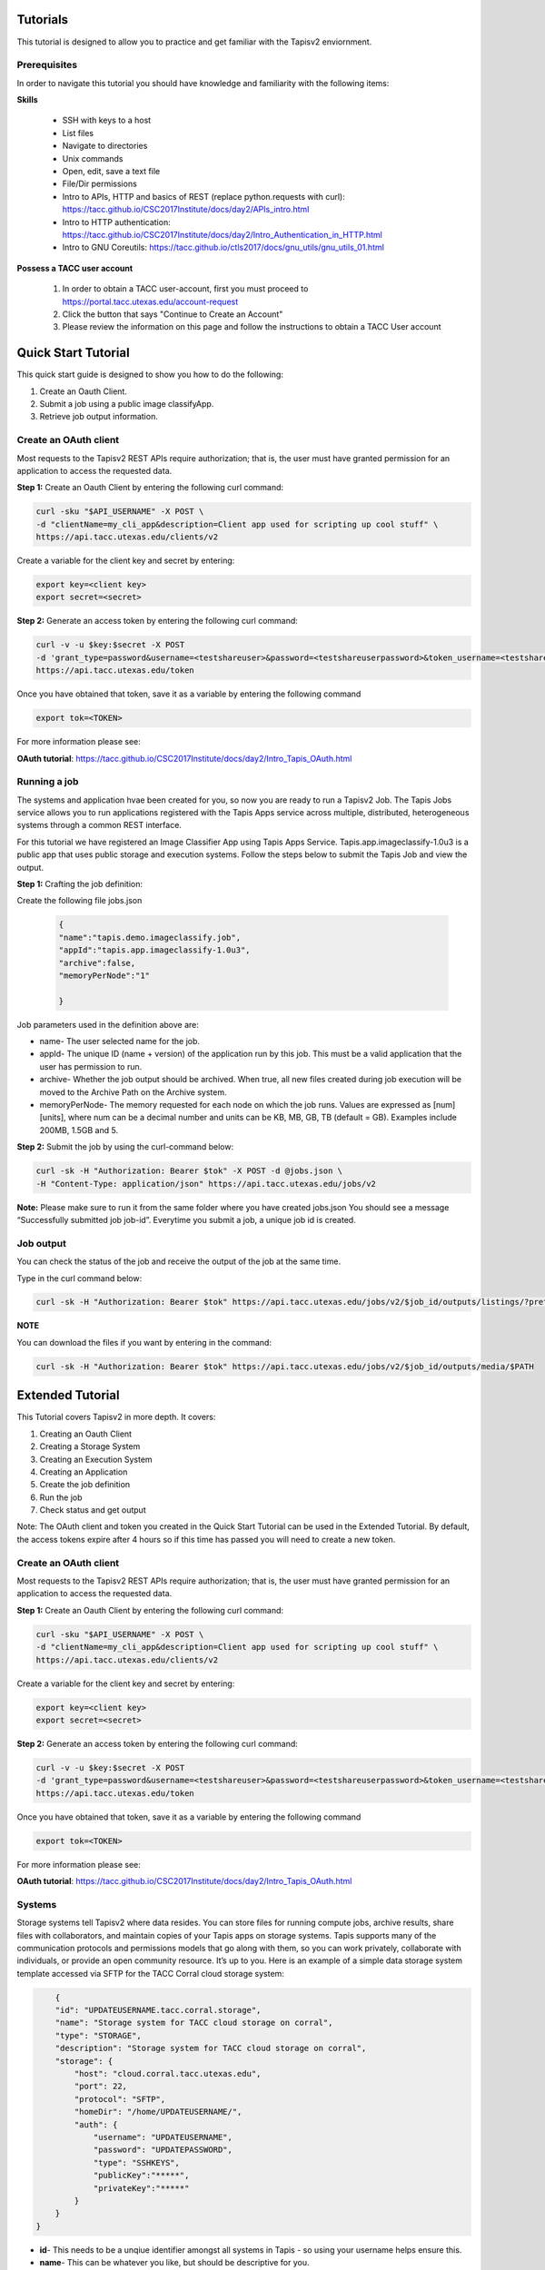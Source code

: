 .. role:: raw-html-m2r(raw)
   :format: html


Tutorials
============

This tutorial is designed to allow you to practice and get familiar with the Tapisv2 enviornment.

Prerequisites
______________________

In order to navigate this tutorial you should have knowledge and familiarity with the following items:

**Skills**

    * SSH with keys to a host
    * List files
    * Navigate to directories
    * Unix commands
    * Open, edit, save a text file
    * File/Dir permissions

    * Intro to APIs, HTTP and basics of REST (replace python.requests with curl): https://tacc.github.io/CSC2017Institute/docs/day2/APIs_intro.html

    * Intro to HTTP authentication: https://tacc.github.io/CSC2017Institute/docs/day2/Intro_Authentication_in_HTTP.html

    * Intro to GNU Coreutils: https://tacc.github.io/ctls2017/docs/gnu_utils/gnu_utils_01.html

**Possess a TACC user account**


    #. In order to obtain a TACC user-account, first you must proceed to https://portal.tacc.utexas.edu/account-request

    #. Click the button that says "Continue to Create an Account"

    #. Please review the information on this page and follow the instructions to obtain a TACC User account




**Quick Start Tutorial** 
========================

This quick start guide is designed to show you how to do the following:

1. Create an Oauth Client. 
2. Submit a job using a public image classifyApp.
3. Retrieve job output information. 




**Create an OAuth client**
______________________

Most requests to the Tapisv2 REST APIs require authorization; that is, the user must have granted permission for an application to access the requested data. 

**Step 1:** Create an Oauth Client by entering the following curl command:

.. code-block:: shell

    curl -sku "$API_USERNAME" -X POST \
    -d "clientName=my_cli_app&description=Client app used for scripting up cool stuff" \
    https://api.tacc.utexas.edu/clients/v2


Create a variable for the client key and secret by entering:

.. code-block:: shell

    export key=<client key>
    export secret=<secret>

**Step 2:** Generate an access token by entering the following curl command:

.. code-block:: shell

    curl -v -u $key:$secret -X POST
    -d 'grant_type=password&username=<testshareuser>&password=<testshareuserpassword>&token_username=<testshareuser>&scope=PRODUCTION' 
    https://api.tacc.utexas.edu/token
Once you have obtained that token, save it as a variable by entering the following command


.. code-block:: shell

    export tok=<TOKEN>


For more information please see:

**OAuth tutorial**: https://tacc.github.io/CSC2017Institute/docs/day2/Intro_Tapis_OAuth.html


**Running a job**
______________________

The systems and application hvae been created for you, so now you are ready to run a Tapisv2 Job.
The Tapis Jobs service allows you to run applications registered with the Tapis Apps service across multiple, distributed, heterogeneous systems through a common REST interface. 

For this tutorial we have registered an Image Classifier App using Tapis Apps Service. 
Tapis.app.imageclassify-1.0u3 is a public app that uses public storage and execution systems.
Follow the steps below to submit the Tapis Job and view the output.



**Step 1:** Crafting the job definition:

Create the following file jobs.json

                    
                .. code-block:: json
                
                        {
                        "name":"tapis.demo.imageclassify.job",
                        "appId":"tapis.app.imageclassify-1.0u3",
                        "archive":false,
                        "memoryPerNode":"1"
                        
                        }

Job parameters used in the definition above are:

* name- The user selected name for the job.

* appId- The unique ID (name + version) of the application run by this job. This must be a valid application that the user has permission to run.

* archive- Whether the job output should be archived. When true, all new files created during job execution will be moved to the Archive Path on the Archive system.

* memoryPerNode- The memory requested for each node on which the job runs. Values are expressed as [num][units], where num can be a decimal number and units can be KB, MB, GB, TB (default = GB). Examples include 200MB, 1.5GB and 5.


**Step 2:** Submit the job by using the curl-command below:


.. code-block:: shell

    curl -sk -H "Authorization: Bearer $tok" -X POST -d @jobs.json \
    -H "Content-Type: application/json" https://api.tacc.utexas.edu/jobs/v2

**Note:** Please make sure to run it from the same folder where you have created jobs.json
You should see a message “Successfully submitted job job-id”. Everytime you submit a job, a unique job id is created.

**Job output**
______________________

You can check the status of the job and receive the output of the job at the same time. 

Type in the curl command below:

.. code-block:: shell

    curl -sk -H "Authorization: Bearer $tok" https://api.tacc.utexas.edu/jobs/v2/$job_id/outputs/listings/?pretty=true

**NOTE** 

You can download the files if you want by entering in the command: 

.. code-block:: shell

    curl -sk -H "Authorization: Bearer $tok" https://api.tacc.utexas.edu/jobs/v2/$job_id/outputs/media/$PATH





.. role:: raw-html-m2r(raw)
   :format: html


Extended Tutorial
========================

This Tutorial covers Tapisv2 in more depth. It covers:

#. Creating an Oauth Client
#. Creating a Storage System            
#. Creating an Execution System 
#. Creating an Application
#. Create the job definition
#. Run the job
#. Check status and get output


Note: The OAuth client and token you created in the Quick Start Tutorial can be used in the Extended Tutorial.  By default, the access tokens expire after 4 hours so if this time has passed you will need to create a new token. 



**Create an OAuth client**
______________________



Most requests to the Tapisv2 REST APIs require authorization; that is, the user must have granted permission for an application to access the requested data. 

**Step 1:** Create an Oauth Client by entering the following curl command:

.. code-block:: shell

    curl -sku "$API_USERNAME" -X POST \
    -d "clientName=my_cli_app&description=Client app used for scripting up cool stuff" \
    https://api.tacc.utexas.edu/clients/v2


Create a variable for the client key and secret by entering:

.. code-block:: shell

    export key=<client key>
    export secret=<secret>

**Step 2:** Generate an access token by entering the following curl command:

.. code-block:: shell

    curl -v -u $key:$secret -X POST
    -d 'grant_type=password&username=<testshareuser>&password=<testshareuserpassword>&token_username=<testshareuser>&scope=PRODUCTION' 
    https://api.tacc.utexas.edu/token
Once you have obtained that token, save it as a variable by entering the following command


.. code-block:: shell

    export tok=<TOKEN>


For more information please see:

**OAuth tutorial**: https://tacc.github.io/CSC2017Institute/docs/day2/Intro_Tapis_OAuth.html



**Systems**
______________________

Storage systems tell Tapisv2 where data resides. You can store files for running compute jobs, archive results, share files with collaborators, and maintain copies of your Tapis apps on storage systems. Tapis supports many of the communication protocols and permissions models that go along with them, so you can work privately, collaborate with individuals, or provide an open community resource. It’s up to you. Here is an example of a simple data storage system template accessed via SFTP for the TACC Corral cloud storage system:

.. code-block:: shell

        {
        "id": "UPDATEUSERNAME.tacc.corral.storage",
        "name": "Storage system for TACC cloud storage on corral",
        "type": "STORAGE",
        "description": "Storage system for TACC cloud storage on corral",
        "storage": {
            "host": "cloud.corral.tacc.utexas.edu",
            "port": 22,
            "protocol": "SFTP",
            "homeDir": "/home/UPDATEUSERNAME/",
            "auth": {
                "username": "UPDATEUSERNAME",
                "password": "UPDATEPASSWORD",
                "type": "SSHKEYS",
                "publicKey":"*****",
                "privateKey":"*****"
            }
        }
    }


* **id**- This needs to be a unqiue identifier amongst all systems in Tapis - so using your username helps ensure this.
* **name**- This can be whatever you like, but should be descriptive for you.
* **type** - A system can be STORAGE or EXECUTION.
* **host** - This is the ip or domain of the server we need to connect to
* **port** - This is the port we need to use when connecting, this is usally tied to the protocol (SFTP is usually port 22)
* **protocol** - This is the communication protocol most systems use SFTP but others are supported.
* **homeDir** - This is the directory that a Tapis user will access by default.
* **auth** - The Authenication type to use when accessing the system - in this tutorial we are using a PASSWORD Auth but SSH-KEYS is usually recommended.

After replacing <UPDATEUSERNAME> with your TACC ID; use the information in this json to create a file called s-system.json. 
To submit this job use this command:

.. code-block:: shell

    curl -sk -H "Authorization: Bearer $tok" -d @s-system.json https://api.tacc.utexas.edu/systems/v2

More details on the possible parameters for storage systems can be found in the Tapis Storage System documentation.

            [https://tacc-cloud.readthedocs.io/projects/Tapis/en/latest/Tapis/guides/systems/systems-storage.html]


**Tapisv2 Execution Systems**
______________________
Execution systems in Tapisv2 are very similar to storage systems. They just have additional information for how to launch jobs. In this example, we are using the Stampede2 HPC system, so we have to give scheduler and queue information. This system description is longer than the storage definition due to logins, queues, scratch systems definitions.


    .. code-block:: json

        {
        "id": "UPDATEUSERNAME.stampede2.execution",
        "name": "DEMO exec system",
        "type": "EXECUTION",
        "description": "Tapis exec system for DEMO project",
        "executionType": "HPC",
        "scratchDir": "/home1/0003/UPDATEUSERNAME/scratch",
        "workDir": "/home1/0003/UPDATEUSERNAME/work",
        "scheduler": "SLURM",
        "queues": [
            {
            "name": "normal",
            "default": true
            }
        ],
        "login": {
            "host": "stampede2.tacc.utexas.edu",
            "port": 22,
            "protocol": "SSH",
            "auth": {
                "username":"UPDATEUSERNAME",
                "type": "SSHKEYS",
                "publicKey":"*****",
                "privateKey":"*****"
            }
        },
        "storage": {
            "host": "stampede2.tacc.utexas.edu",
            "port": 22,
            "protocol": "SFTP",
            "homeDir": "/home1/0003/UPDATEUSERNAME",
            "auth": {
                "username":"UPDATEUSERNAME",
                "type": "SSHKEYS",
                "publicKey":"*****",
                "privateKey":"*****"
            }
        }
        }





We covered what some of these keywords are in the storage systems section. Below is some commentary on the new fields:

* **executionType** - Either HPC, Condor, or CLI. Specifies how jobs should go into the system. HPC and Condor will leverage a batch scheduler. CLI will fork processes.
* **scheduler** - For HPC or CONDOR systems, Tapisv2 is “scheduler aware” and can use most popular schedulers to launch jobs on the system. This field can be LSF, LOADLEVELER, PBS, SGE, CONDOR, FORK, COBALT, TORQUE, MOAB, SLURM, UNKNOWN. 
* **scratchDir** - Whenever Tapisv2 runs a job, it uses a temporary directory to cache any app assets or job data it needs to run the job. This job directory will be created under the “scratchDir” that you set. The path in this field will be resolved relative to the rootDir value in the storage config if it begins with a “/”, and relative to the system homeDir otherwise.
* **workDir** - Path to use for a job working directory. This value will be used if no scratchDir is given. The path will be resolved relative to the rootDir value in the storage config if it begins with a “/”, and relative to the system homeDir otherwise.
* **queue** - An array of batch queue definitions providing descriptive and quota information about the queues you want to expose on your system. If not specified, no other system queues will be available to jobs submitted using this system.
Complete reference information is located here: [https://tacc-cloud.readthedocs.io/projects/Tapis/en/latest/Tapis/guides/systems/introduction.html]


After replacing <UPDATEUSERNAME>; use the information in this json to create a file called e-system.json. 
To submit this job use this command:

.. code-block:: shell

    curl -sk -H "Authorization: Bearer $tok" -d @e-system.json


**Apps**
______________________


A Tapisv2 App is a versioned executable that runs on a specific execution system through the Tapis Jobs service.
So, for example, if you have multiple versions of a software package on a system, you would register each version as its own app. Likewise, if a single application code needs to be run on multiple systems, each combination of app and system needs to be defined as an app. Once you have storage and execution systems registered with Tapis, you are ready to build and use apps.

**Apps service**

The Apps service is a central registry for all Tapis apps. With Apps service you can:

* List or search apps
* Register new apps
* Manage or share app permissions
* Revise existing apps
* View information about each app such as its version number, owner, revision number to name a few

The rest of this tutorial explains how to package your Tapis app and register it with the Apps service.

**App Packaging**

Tapis v2 apps are bundled into a directory and organized in a way that Tapis jobs can properly invoke it. Tapis is the new code name for rearchitectured Tapis Jobs service. We will discuss more on this in the next part of the tutorial. Though there is plenty of opportunity to establish your own conventions, at the very least, your application folder should have a wrapper script. 

In order to run your application, you will need to create a wrapper template that calls your executable code. For the sake of maintainability, it should be named something simple and intuitive like wrapper.sh.
It should exit with a status of 0 on success when executed on the command line.
The resulting minimal app bundle would look something like the following:


* wrapper.sh


**Application Definition**

Here is an example of an Application Definition

    .. code-block:: json

            {
            "name": "UPDATEUSERNAME.stampede2.app",
            "version": "1.0",
            "label": "Hello World",
            "shortDescription": "Hello World App",
            "executionType": "HPC",
            "executionSystem": "UPDATEUSERNAME.stampede2.execution",
            "deploymentSystem": "UPDATEUSERNAME.tacc.corral.storage",
            "deploymentPath": "DEMO/hello_app",
            "templatePath": "wrapper.sh",
            "testPath": "wrapper.sh",
            "checkpointable": false
            "parallelism": "SERIAL",
            "inputs": [],
            "archive": false,
            "parameters": [ 
                {
                "id": "command",
                "details":
                {
                    "label": "Command to run",
                    "description": "This is the actual shell command to run",
                    "argument": "sh -c ",
                    "showArgument": true,
                    "repeatArgument": false
                },
                "value":
                {
                    "type": "string",
                    "required": true,
                    "visible": true,
                    "default": "/usr/bin/id"
                }
                }
            ],
            "outputs": [],
        }
* **name** - Apps are given an ID by combining the “name” and “version” that is unique across the entire Tapis tenant. You should put your username in either the beginning or end, it’s often useful to have the system name referenced there too.
* **version** - This should be the version of the software package that you are wrapping. If you update your app description later on, Tapis will keep track of the app revision separately.
* **deploymentSystem** - The data storage system where you keep the app assets, such as the wrapper script, test script, etc. as app assets are not stored on the execution system. Tapis requires that you keep them on a storage system.
* **deploymentPath** - the directory on the deploymentSystem where the app bundle is located
* **templatePath** - This template is what Tapis uses to run your app. The path you specify here is relative to the deploymentPath
* **testPath** - The intention here is that you include a testcase inside of your app bundle.

More details about Applications can be found in the Tapis Application documentation.
[https://tacc-cloud.readthedocs.io/projects/agave/en/latest/agave/guides/apps/introduction.html#apps]

**Registering an app**
______________________

Registering an app with the Apps service is conceptually simple. Just describe your app as a JSON document and POST it to the Apps service.

After updating the UPDATEUSERNAME with your TACC ID. Use the information in the template above to create a file called apps.json. 

Lets first check your storage and execution systems that you registered with Tapis with the command below:

.. code-block:: shell

    curl -sk -H "Authorization: Bearer $tok" https://api.tacc.utexas.edu/systems/v2


To register the app

.. code-block:: shell

    curl -sk -H "Authorization: Bearer $tok" -X POST -d @app.json https://public.tenants.Tapisapi.co/apps/v2/?pretty=true


**Running a job**
______________________

The last step before running the job would be to create your Application Bundle (for this demo it will only contain the wrapper.sh script) and place it on the storage system.

To accomplish this follow these steps:

 #. Login to the storage system (UPDATEUSERNAME.cloud.corral.utexas.edu)
 #. Navigate to the home directory 
 #. Create the directory that will contain your app bundle 

    * mkdir -p demo/hello_app 

 #. Navigate to the directory and create the wrapper script 
    
    * cd demo/hello_app && touch wrapper.sh

 #. Place the following code into the wrapper.sh

    .. code-block:: json 

        # helloworld app. All we need is a
        # template variable placeholder where Tapisv2
        # will insert the command we pass in the job
        # request.
        ${command}
 
 #. Log out of the storage system


Now you are ready to run a Tapisv2 Job.

The Tapisv2 Jobs service allows you to run applications registered with the Tapis Apps service across multiple, distributed, heterogeneous systems through a common REST interface. 

Follow the steps below to submit the Tapis Job and view the output.



**Step 1:** Crafting the job definition:

Create the following file jobs.json


                .. code-block:: json
                
                         {
                        "name":"Demo-App",
                        "appId":"UPDATEUSERNAME.stampede2.app-1.0"
                        }

Job parameters used referred in the definition above are:

* name- The user selected name for the job.

* appId- The unique ID (name + version) of the application run by this job. This must be a valid application that the user has permission to run.


**Step 2:** Submit the job by using the curl-command below:


.. code-block:: shell

    curl -sk -H "Authorization: Bearer $tok" -X POST -d @jobs.json \
    -H "Content-Type: application/json" https://api.tacc.utexas.edu

**Note:** Please make sure to run it from the same folder where you have created jobs.json
You should see a message “Successfully submitted job job-id”. Everytime you submit a job, a unique job id is created.

**Job output**
______________________

You can check the status of the job and receive the output of the job at the same time. 

Type in the curl command below:

.. code-block:: shell

    curl -sk -H "Authorization: Bearer  $tok" https://Tapis.iplantc.org/jobs/v2/$JOB_ID/status

And to receive the outputs you would enter

.. code-block:: shell

    curl -sk -H "Authorization: Bearer $tok" https://api.tacc.utexas.edu/jobs/v2/$job_id/outputs/listings/?pretty=true

**NOTE** 

You can download the files if you want by entering in the command: 

.. code-block:: shell

    curl -sk -H "Authorization: Bearer $tok" https://api.tacc.utexas.edu/jobs/v2/$job_id/outputs/media/$PATH


For more information you can refer to:

https://tacc-cloud.readthedocs.io/projects/Tapis/en/latest/Tapis/guides/jobs/introduction.html#jobs
